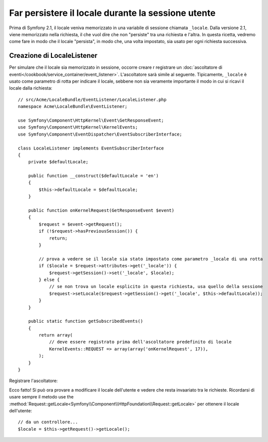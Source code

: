 .. index::
    single: Sessioni, salvare il locale

Far persistere il locale durante la sessione utente
===================================================

Prima di Symfony 2.1, il locale veniva memorizzato in una variabile di sessione chiamata ``_locale``.
Dalla versione 2.1, viene memorizzato nella richiesta, il che vuol dire che non "persiste"
tra una richiesta e l'altra. In questa ricetta, vedremo come fare in modo che il locale
"persista", in modo che, una volta impostato, sia usato per ogni richiesta
successiva.

Creazione di LocaleListener
---------------------------

Per simulare che il locale sia memorizzato in sessione, occorre creare r
registrare un :doc:`ascoltatore di eventi</cookbook/service_container/event_listener>`.
L'ascoltatore sarà simile al seguente. Tipicamente, ``_locale`` è usato
come parametro di rotta per indicare il locale, sebbene non sia veramente importante
il modo in cui si ricavi il locale dalla richiesta::

    // src/Acme/LocaleBundle/EventListener/LocaleListener.php
    namespace Acme\LocaleBundle\EventListener;

    use Symfony\Component\HttpKernel\Event\GetResponseEvent;
    use Symfony\Component\HttpKernel\KernelEvents;
    use Symfony\Component\EventDispatcher\EventSubscriberInterface;

    class LocaleListener implements EventSubscriberInterface
    {
        private $defaultLocale;

        public function __construct($defaultLocale = 'en')
        {
            $this->defaultLocale = $defaultLocale;
        }

        public function onKernelRequest(GetResponseEvent $event)
        {
            $request = $event->getRequest();
            if (!$request->hasPreviousSession()) {
                return;
            }

            // prova a vedere se il locale sia stato impostato come parametro _locale di una rotta
            if ($locale = $request->attributes->get('_locale')) {
                $request->getSession()->set('_locale', $locale);
            } else {
                // se non trova un locale esplicito in questa richiesta, usa quello della sessione
                $request->setLocale($request->getSession()->get('_locale', $this->defaultLocale));
            }
        }

        public static function getSubscribedEvents()
        {
            return array(
                // deve essere registrato prima dell'ascoltatore predefinito di locale
                KernelEvents::REQUEST => array(array('onKernelRequest', 17)),
            );
        }
    }

Registrare l'ascoltatore:

.. configuration-block::

    .. code-block:: yaml

        services:
            acme_locale.locale_listener:
                class: Acme\LocaleBundle\EventListener\LocaleListener
                arguments: ["%kernel.default_locale%"]
                tags:
                    - { name: kernel.event_subscriber }

    .. code-block:: xml

        <service id="acme_locale.locale_listener"
            class="Acme\LocaleBundle\EventListener\LocaleListener">
            <argument>%kernel.default_locale%</argument>

            <tag name="kernel.event_subscriber" />
        </service>

    .. code-block:: php

        use Symfony\Component\DependencyInjection\Definition;

        $container
            ->setDefinition('acme_locale.locale_listener', new Definition(
                'Acme\LocaleBundle\EventListener\LocaleListener',
                array('%kernel.default_locale%')
            ))
            ->addTag('kernel.event_subscriber')
        ;

Ecco fatto! Si può ora provare a modificare il locale dell'utente e vedere
che resta invaariato tra le richieste. Ricordarsi di usare sempre il metodo
use the :method:`Request::getLocale<Symfony\\Component\\HttpFoundation\\Request::getLocale>`
per ottenere il locale dell'utente::

    // da un controllore...
    $locale = $this->getRequest()->getLocale();
